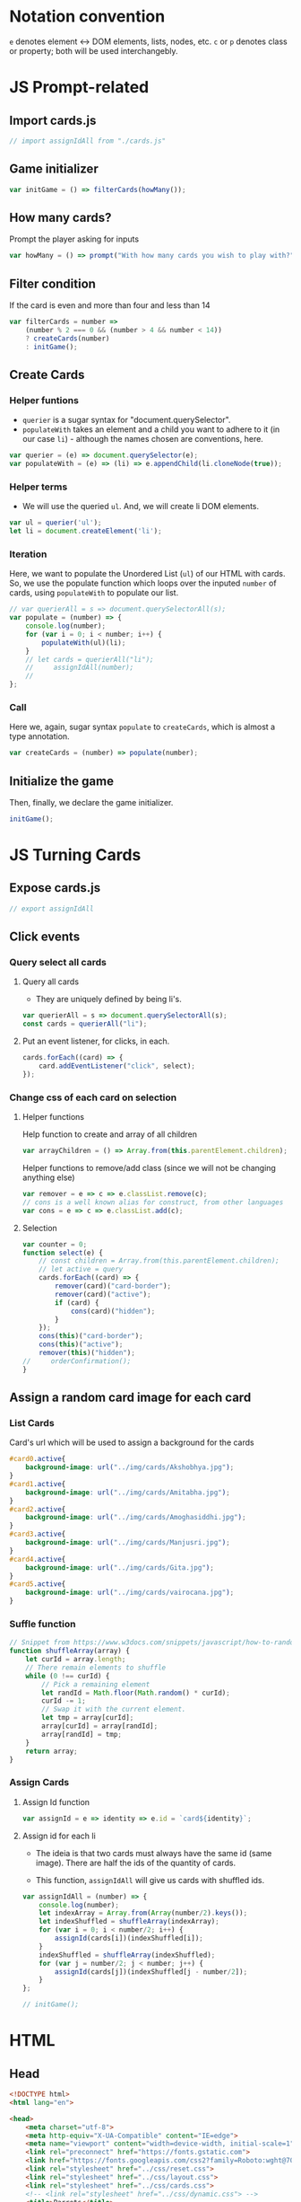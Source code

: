 #+AUTHOR: BuddhiLW
#+STARTUP: latexpreview
#+PROPERTY: header-args:js :tangle ../js/prompt-logic.js :mkdirp yes

* Notation convention
=e= denotes element <-> DOM elements, lists, nodes, etc.
=c= or =p= denotes class or property; both will be used interchangebly.

* JS Prompt-related
** Import cards.js
#+begin_src js :tangle ../js/prompt-logic.js
  // import assignIdAll from "./cards.js"
#+end_src

** Game initializer
#+begin_src js :tangle ../js/prompt-logic.js
  var initGame = () => filterCards(howMany());
#+end_src

** How many cards?

Prompt the player asking for inputs

#+begin_src js :tangle ../js/prompt-logic.js
  var howMany = () => prompt("With how many cards you wish to play with?");
#+end_src

** Filter condition

If the card is even and more than four and less than 14

#+begin_src js :tangle ../js/prompt-logic.js
  var filterCards = number =>
      (number % 2 === 0 && (number > 4 && number < 14))
      ? createCards(number)
      : initGame();
#+end_src

** Create Cards
*** Helper funtions

+ =querier= is a sugar syntax for "document.querySelector".
+ =populateWith= takes an element and a child you want to adhere to it (in our case =li=) - although the names chosen are conventions, here.

#+begin_src js :tangle ../js/prompt-logic.js
  var querier = (e) => document.querySelector(e);
  var populateWith = (e) => (li) => e.appendChild(li.cloneNode(true));
#+end_src

*** Helper terms

+ We will use the queried =ul=. And, we will create li DOM elements.

#+begin_src js :tangle ../js/prompt-logic.js
  var ul = querier('ul');
  let li = document.createElement('li');
#+end_src

*** Iteration

Here, we want to populate the Unordered List (=ul=) of our HTML with cards. So, we use the populate function which loops over the inputed =number= of cards, using =populateWith= to populate our list.

#+begin_src js :tangle ../js/prompt-logic.js
  // var querierAll = s => document.querySelectorAll(s);
  var populate = (number) => {
      console.log(number);
      for (var i = 0; i < number; i++) {
          populateWith(ul)(li);
      }
      // let cards = querierAll("li");
      //     assignIdAll(number);
      //
  };
#+end_src

*** Call

Here we, again, sugar syntax =populate= to =createCards=, which is almost a type annotation. 

#+begin_src js :tangle ../js/prompt-logic.js
  var createCards = (number) => populate(number);
#+end_src

** Initialize the game

Then, finally, we declare the game initializer.

#+begin_src js :tangle ../js/prompt-logic.js
  initGame();
#+end_src

* JS Turning Cards
** Expose cards.js
#+begin_src js :tangle ../js/.js
  // export assignIdAll
#+end_src
** Click events
*** Query select all cards

**** Query all cards
  - They are uniquely defined by being li's.
    
#+begin_src js :tangle ../js/cards.js
  var querierAll = s => document.querySelectorAll(s);
  const cards = querierAll("li");
#+end_src

**** Put an event listener, for clicks, in each.
  
#+begin_src js :tangle ../js/cards.js :mkdirp yes
  cards.forEach((card) => {
      card.addEventListener("click", select);
  });
#+end_src

*** Change css of each card on selection
**** Helper functions
  Help function to create and array of all children

#+begin_src js :tangle ../js/cards.js
    var arrayChildren = () => Array.from(this.parentElement.children); 
  #+end_src

 Helper functions to remove/add class (since we will not be changing anything else)

#+begin_src js :tangle ../js/cards.js
  var remover = e => c => e.classList.remove(c);
  // cons is a well known alias for construct, from other languages
  var cons = e => c => e.classList.add(c);
#+end_src

**** Selection

  #+begin_src js :tangle ../js/cards.js
    var counter = 0;
    function select(e) {
        // const children = Array.from(this.parentElement.children);
        // let active = query
        cards.forEach((card) => {
            remover(card)("card-border");
            remover(card)("active");
            if (card) {
                cons(card)("hidden");
            }
        });
        cons(this)("card-border");
        cons(this)("active");
        remover(this)("hidden");
    //     orderConfirmation();
    }
  #+end_src

** Assign a random card image for each card
*** List Cards
Card's url which will be used to assign a background for the cards 
#+begin_src css :tangle ../css/cards.css
  #card0.active{
      background-image: url("../img/cards/Akshobhya.jpg");
  }
  #card1.active{
      background-image: url("../img/cards/Amitabha.jpg");
  }
  #card2.active{
      background-image: url("../img/cards/Amoghasiddhi.jpg");
  }
  #card3.active{
      background-image: url("../img/cards/Manjusri.jpg");
  }
  #card4.active{
      background-image: url("../img/cards/Gita.jpg");
  }
  #card5.active{
      background-image: url("../img/cards/vairocana.jpg");
  }
#+end_src

*** Suffle function
#+begin_src js :tangle ../js/cards.js
  // Snippet from https://www.w3docs.com/snippets/javascript/how-to-randomize-shuffle-a-javascript-array.html
  function shuffleArray(array) {
      let curId = array.length;
      // There remain elements to shuffle
      while (0 !== curId) {
          // Pick a remaining element
          let randId = Math.floor(Math.random() * curId);
          curId -= 1;
          // Swap it with the current element.
          let tmp = array[curId];
          array[curId] = array[randId];
          array[randId] = tmp;
      }
      return array;
  }
#+end_src

*** Assign Cards
**** Assign Id function
#+begin_src js :tangle ../js/cards.js
  var assignId = e => identity => e.id = `card${identity}`; 
#+end_src

**** Assign  id for each li

- The ideia is that two cards must always have the same id (same image). There are half the ids of the quantity of cards.

- This function, =assignIdAll= will give us cards with shuffled ids.

#+begin_src js :tangle ../js/cards.js
  var assignIdAll = (number) => {
      console.log(number);
      let indexArray = Array.from(Array(number/2).keys());
      let indexShuffled = shuffleArray(indexArray);
      for (var i = 0; i < number/2; i++) {
          assignId(cards[i])(indexShuffled[i]);
      }
      indexShuffled = shuffleArray(indexShuffled);
      for (var j = number/2; j < number; j++) {
          assignId(cards[j])(indexShuffled[j - number/2]);
      }
  };
#+end_src

# **** Calling the function
#+begin_src js :tangle ../js/cards.js
  // initGame();
#+end_src

* HTML

** Head
#+begin_src html :tangle ../html/index.html :mkdirp yes
  <!DOCTYPE html>
  <html lang="en">

  <head>
      <meta charset="utf-8">
      <meta http-equiv="X-UA-Compatible" content="IE=edge">
      <meta name="viewport" content="width=device-width, initial-scale=1">
      <link rel="preconnect" href="https://fonts.gstatic.com">
      <link href="https://fonts.googleapis.com/css2?family=Roboto:wght@700&display=swap" rel="stylesheet">
      <link rel="stylesheet" href="../css/reset.css">
      <link rel="stylesheet" href="../css/layout.css">
      <link rel="stylesheet" href="../css/cards.css">
      <!-- <link rel="stylesheet" href="../css/dynamic.css"> -->
      <title>Parrots</title>
  </head>
#+end_src

** Body
#+begin_src html :tangle ../html/index.html :mkdirp yes
  <body>
      <h1 class="center">TAROT CARD GAME</h1>
      <ul>
      </ul>
      <!-- scripts -->
      <script src="../js/cards.js"></script>
      <script src="../js/prompt-logic.js"></script>
  </body>
  </html>
#+end_src

* CSS
** Reset
#+begin_src css :tangle ../css/reset.css :mkdirp yes
/* http://meyerweb.com/eric/tools/css/reset/ 
   v2.0 | 20110126
   License: none (public domain)
*/

html, body, div, span, applet, object, iframe,
h1, h2, h3, h4, h5, h6, p, blockquote, pre,
a, abbr, acronym, address, big, cite, code,
del, dfn, em, img, ins, kbd, q, s, samp,
small, strike, strong, sub, sup, tt, var,
b, u, i, center,
dl, dt, dd, ol, ul, li,
fieldset, form, label, legend,
table, caption, tbody, tfoot, thead, tr, th, td,
article, aside, canvas, details, embed, 
figure, figcaption, footer, header, hgroup, 
menu, nav, output, ruby, section, summary,
time, mark, audio, video {
	margin: 0;
	padding: 0;
	border: 0;
	font-size: 100%;
	font: inherit;
	vertical-align: baseline;
}
/* HTML5 display-role reset for older browsers */
article, aside, details, figcaption, figure, 
footer, header, hgroup, menu, nav, section {
	display: block;
}
body {
	line-height: 1;
}
ol, ul {
	list-style: none;
}
blockquote, q {
	quotes: none;
}
blockquote:before, blockquote:after,
q:before, q:after {
	content: '';
	content: none;
}
table {
	border-collapse: collapse;
	border-spacing: 0;
}
#+end_src

** Layout
*** ul

There will be a division of rows compatible with how many cards the player chooses to play with.
Each row will have cards. Therefore, the layout must follow:

#+begin_src css :tangle ../css/layout.css :mkdirp yes
  ul {
      display: flex;
      flex-wrap:wrap;
      align-items:center;
      margin:auto;
      position: absolute;
      left: 10%;
      top: calc(56px + 17px + 10px + 17px + 30px);
  }
#+end_src

*** li

Each listed item (li) will have an image containing the parrot

#+begin_src css :tangle ../css/layout.css :mkdirp yes
  li {
      min-width: 117px;
      width: 117px;
      height: 146px;
      background-image: url("../img/laughting-buddha-fit-nobg.png");
      background-color: #fdde2d70;
      border: 1px solid #AA0000;
      border-radius: 10px;
      margin: 17px;
  }
#+end_src

*** Background (body)
Let's change the background to a redish tone

#+begin_src css :tangle ../css/layout.css :mkdirp yes
  body {
      background-color: #AA000d30;
  }
#+end_src

*** h1
Now, we will change the heading to the desired font and size

#+begin_src css :tangle ../css/layout.css :mkdirp yes
  @font-face{
      font-family: 'Kramer';
      src: url('../font/KramerRegular.ttf');
  }

  h1 {
      font-family: Roboto;
      font-size: 56px;
      font-weight: 700;
      color: #F6C700;
      text-shadow: #AA000d60 0px 0px 5px;
  }

  h1::first-letter{
      font-size:125%;
      font-family: Kramer;
      color: #AA000d60;
      text-shadow: #F6C700 1px 1px 15px;
  }

  .center {
      box-sizing: border-box;
      text-align: center;
      margin: 40px auto 47px auto;
  }
#+end_src

** Mobile adjustment

#+begin_src css :tangle ../css/layout.css :mkdirp yes
  @media screen and (max-width: 500px){
      ul {
          position: initial;
          display: flex;
          flex-direction: column;
          align-items: center;
      }
  }
#+end_src

